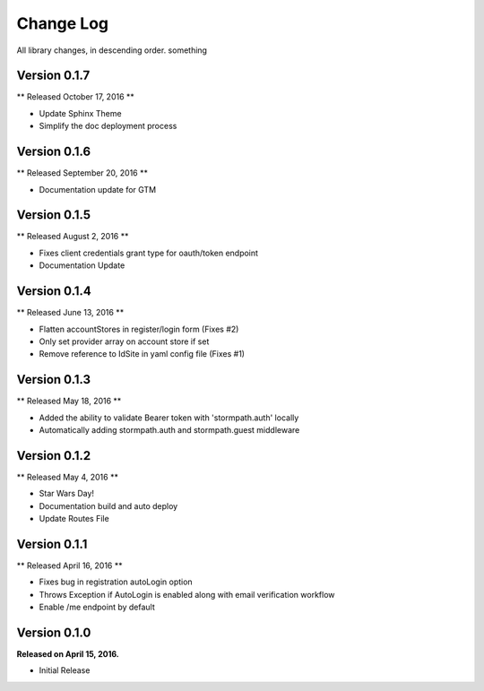 .. _changelog:

Change Log
==========

All library changes, in descending order. something

Version 0.1.7
-------------
** Released October 17, 2016 **

- Update Sphinx Theme
- Simplify the doc deployment process

Version 0.1.6
-------------
** Released September 20, 2016 **

- Documentation update for GTM

Version 0.1.5
-------------
** Released August 2, 2016 **

- Fixes client credentials grant type for oauth/token endpoint
- Documentation Update

Version 0.1.4
-------------

** Released June 13, 2016 **

- Flatten accountStores in register/login form (Fixes #2)
- Only set provider array on account store if set
- Remove reference to IdSite in yaml config file (Fixes #1)

Version 0.1.3
-------------

** Released May 18, 2016 **

- Added the ability to validate Bearer token with 'stormpath.auth' locally
- Automatically adding stormpath.auth and stormpath.guest middleware

Version 0.1.2
-------------

** Released May 4, 2016 **

- Star Wars Day!
- Documentation build and auto deploy
- Update Routes File

Version 0.1.1
-------------

** Released April 16, 2016 **

- Fixes bug in registration autoLogin option
- Throws Exception if AutoLogin is enabled along with email verification workflow
- Enable /me endpoint by default

Version 0.1.0
-------------

**Released on April 15, 2016.**

- Initial Release

